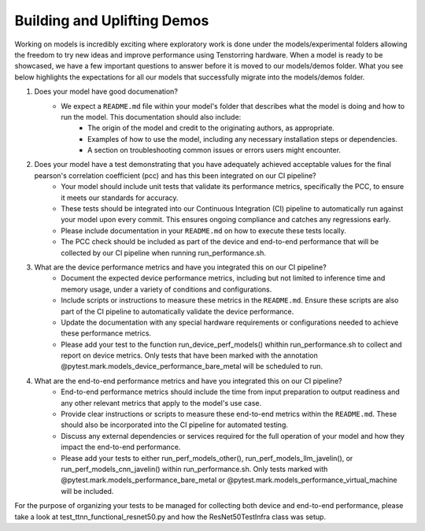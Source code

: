 Building and Uplifting Demos
############################

Working on models is incredibly exciting where exploratory work is done under the models/experimental folders
allowing the freedom to try new ideas and improve performance using Tenstorring hardware.   When a model is ready
to be showcased, we have a few important questions to answer before it is moved to our models/demos folder.
What you see below highlights the expectations for all our models that successfully migrate into the models/demos folder.

1. Does your model have good documenation?
    - We expect a ``README.md`` file within your model's folder that describes what the model is doing and how to run the model. This documentation should also include:
        - The origin of the model and credit to the originating authors, as appropriate.
        - Examples of how to use the model, including any necessary installation steps or dependencies.
        - A section on troubleshooting common issues or errors users might encounter.

2. Does your model have a test demonstrating that you have adequately achieved acceptable values for the final pearson's correlation coefficient (pcc) and has this been integrated on our CI pipeline?
    - Your model should include unit tests that validate its performance metrics, specifically the PCC, to ensure it meets our standards for accuracy.
    - These tests should be integrated into our Continuous Integration (CI) pipeline to automatically run against your model upon every commit. This ensures ongoing compliance and catches any regressions early.
    - Please include documentation in your ``README.md`` on how to execute these tests locally.
    - The PCC check should be included as part of the device and end-to-end performance that will be collected by our CI pipeline when running run_performance.sh.

3. What are the device performance metrics and have you integrated this on our CI pipeline?
    - Document the expected device performance metrics, including but not limited to inference time and memory usage, under a variety of conditions and configurations.
    - Include scripts or instructions to measure these metrics in the ``README.md``. Ensure these scripts are also part of the CI pipeline to automatically validate the device performance.
    - Update the documentation with any special hardware requirements or configurations needed to achieve these performance metrics.
    - Please add your test to the function run_device_perf_models() whithin run_performance.sh to collect and report on device metrics.  Only tests that have been marked with the annotation @pytest.mark.models_device_performance_bare_metal will be scheduled to run.

4. What are the end-to-end performance metrics and have you integrated this on our CI pipeline?
    - End-to-end performance metrics should include the time from input preparation to output readiness and any other relevant metrics that apply to the model's use case.
    - Provide clear instructions or scripts to measure these end-to-end metrics within the ``README.md``. These should also be incorporated into the CI pipeline for automated testing.
    - Discuss any external dependencies or services required for the full operation of your model and how they impact the end-to-end performance.
    - Please add your tests to either run_perf_models_other(), run_perf_models_llm_javelin(), or run_perf_models_cnn_javelin() within run_performance.sh.  Only tests marked with @pytest.mark.models_performance_bare_metal or @pytest.mark.models_performance_virtual_machine will be included.


For the purpose of organizing your tests to be managed for collecting both device and end-to-end performance, please take a look at test_ttnn_functional_resnet50.py and how the ResNet50TestInfra class was setup.
